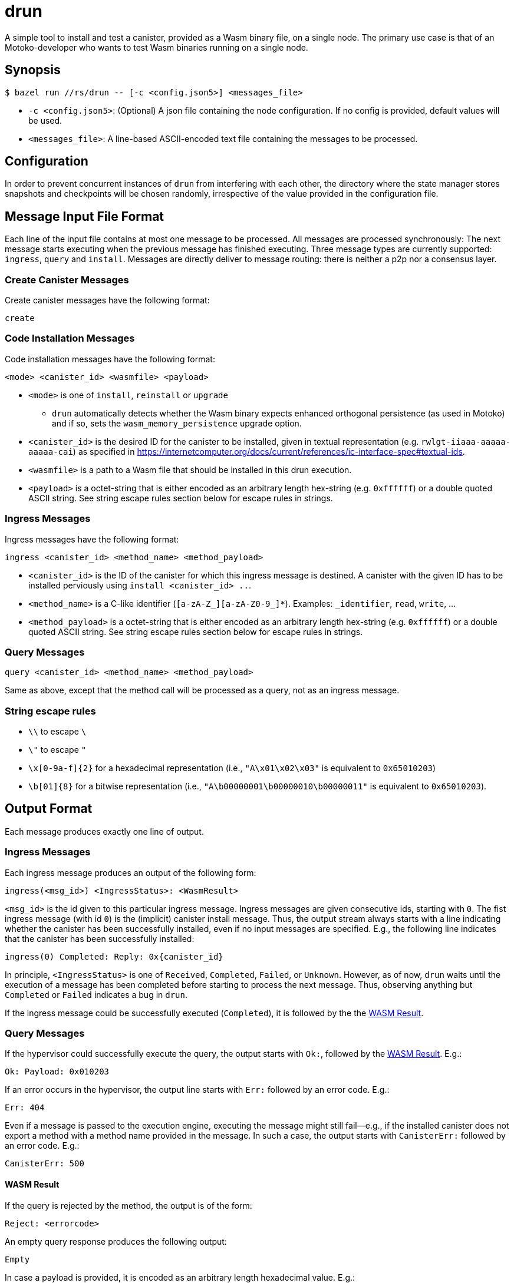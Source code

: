 = drun

A simple tool to install and test a canister, provided as a Wasm binary file, on a single node. The
primary use case is that of an Motoko-developer who wants to test Wasm binaries running on a single
node.

== Synopsis

[source,shell]
....
$ bazel run //rs/drun -- [-c <config.json5>] <messages_file>
....

* `-c <config.json5>`: (Optional) A json file containing the node configuration. If no config is
provided, default values will be used.
* `<messages_file>`: A line-based ASCII-encoded text file containing the messages to be processed.

== Configuration

In order to prevent concurrent instances of `drun` from interfering with each other, the directory
where the state manager stores snapshots and checkpoints will be chosen randomly, irrespective of
the value provided in the configuration file.

== Message Input File Format

Each line of the input file contains at most one message to be processed. All messages are processed
synchronously: The next message starts executing when the previous message has finished executing.
Three message types are currently supported: `ingress`, `query` and `install`. Messages are directly
deliver to message routing: there is neither a p2p nor a consensus layer.

=== Create Canister Messages

Create canister messages have the following format:

----
create
----

=== Code Installation Messages

Code installation messages have the following format:

----
<mode> <canister_id> <wasmfile> <payload>
----

* `<mode>` is one of `install`, `reinstall` or `upgrade`
- `drun` automatically detects whether the Wasm binary expects enhanced orthogonal persistence (as used in Motoko) and if so, sets the `wasm_memory_persistence` upgrade option.

* `<canister_id>` is the desired ID for the canister to be installed, given in textual
representation (e.g. `rwlgt-iiaaa-aaaaa-aaaaa-cai`) as specified in https://internetcomputer.org/docs/current/references/ic-interface-spec#textual-ids.

* `<wasmfile>` is a path to a Wasm file that should be installed in this drun execution.

* `<payload>` is a octet-string that is either encoded as an arbitrary length hex-string
(e.g. `0xffffff`) or a double quoted ASCII string. See string escape rules
section below for escape rules in strings.

=== Ingress Messages

Ingress messages have the following format:

----
ingress <canister_id> <method_name> <method_payload>
----

* `<canister_id>` is the ID of the canister for which this ingress message is destined. A canister
with the given ID has to be installed perviously using `install <canister_id> ..`.

* `<method_name>` is a C-like identifier (`[a-zA-Z_][a-zA-Z0-9_]*`). Examples: `_identifier`,
`read`, `write`, ...

* `<method_payload>` is a octet-string that is either encoded as an arbitrary length hex-string
(e.g. `0xffffff`) or a double quoted ASCII string. See string escape rules
section below for escape rules in strings.

=== Query Messages

----
query <canister_id> <method_name> <method_payload>
----

Same as above, except that the method call will be processed as a query, not as an ingress message.

=== String escape rules

** `\\` to escape `\`
** `\"` to escape `"`
** `\x[0-9a-f]{2}` for a hexadecimal representation (i.e., ``"A\x01\x02\x03"``  is equivalent to
`0x65010203`)
** `\b[01]{8}` for a bitwise representation (i.e., `"A\b00000001\b00000010\b00000011"` is equivalent
to `0x65010203`).

== Output Format

Each message produces exactly one line of output.

=== Ingress Messages

Each ingress message produces an output of the following form:
----
ingress(<msg_id>) <IngressStatus>: <WasmResult>
----

`<msg_id>` is the id given to this particular ingress message. Ingress messages are given
consecutive ids, starting with `0`. The fist ingress message (with id `0`) is the (implicit)
canister install message. Thus, the output stream always starts with a line indicating whether the
canister has been successfully installed, even if no input messages are specified. E.g., the
following line indicates that the canister has been successfully installed:

----
ingress(0) Completed: Reply: 0x{canister_id}
----

In principle, `<IngressStatus>` is one of `Received`, `Completed`, `Failed`, or `Unknown`. However,
as of now, `drun` waits until the execution of a message has been completed before starting to
process the next message. Thus, observing anything but `Completed` or `Failed` indicates a bug in
`drun`.

If the ingress message could be successfully executed (`Completed`), it is followed by the
the <<WASM Result>>.

=== Query Messages

If the hypervisor could successfully execute the query, the output starts with `Ok:`, followed by
the <<WASM Result>>. E.g.:

----
Ok: Payload: 0x010203
----

If an error occurs in the hypervisor, the output line starts with `Err:` followed by an error code.
E.g.:

----
Err: 404
----

Even if a message is passed to the execution engine, executing the message might still fail—e.g., if
the installed canister does not export a method with a method name provided in the message. In such
a case, the output starts with `CanisterErr:` followed by an error code. E.g.:

----
CanisterErr: 500
----

==== WASM Result

If the query is rejected by the method, the output is of the form:

----
Reject: <errorcode>
----

An empty query response produces the following output:

----
Empty
----

In case a payload is provided, it is encoded as an arbitrary length hexadecimal value. E.g.:

----
Payload: 0x010203
----

== Example Usage

Let us assume that we have a file `counter.wasm` containing a compiled version of the Wasm-module
given in the Appendix under <<Counter Module>>. Among others, the module exposes two methods,
`write` and `read`. The `write` method increments a global counter stored on the heap, while the
`read` functions just returns the value of the counter modulo 256 as payload—i.e. the least
significant byte of the counter.

Let us further assume that we have a text file `in.txt` containing the following messages:

----
create
install ic:0100000000000000000000000000000000012D counter.wasm ""
ingress ic:0100000000000000000000000000000000012D write "Hello"
query ic:0100000000000000000000000000000000012D read "Hello"
ingress ic:0100000000000000000000000000000000012D write "Hello"
query ic:0100000000000000000000000000000000012D read "Hello"
----

Running the command

[source,shell]
----
$ bazel run //rs/drun -- ${PWD}/in.txt
----

should result in the following output:

----
ingress(0) Reply: 0x{canister_id}
ingress(1) Completed: Empty
Ok: Payload: 0x01
ingress(2) Completed: Empty
Ok: Payload: 0x02
----

== Appendix

=== Counter Module

This module exports two methods, `write` and `read`. The `write` method is supposed to be called
with an ingress message, while the `read` method adheres to the query protocol as it calls the
`reply` System API method before returning. Both methods copy the first byte of the message payload
onto the heap. The copied byte is then used as an address into the heap to store or load a 32-bit
integer from the heap. The `write` method loads the global counter from the heap, increments it and
stores it back to the heap. The `read` method just returns the least significant byte of the counter
as payload—i.e. the value of the counter modulo 256.

[source,wast]
----
;; counter.wat ;;
(module
  (import "ic0" "msg_reply" (func $msg_reply))
  (import "ic0" "msg_reply_data_append"
    (func $msg_reply_data_append (param i32 i32)))
  (import "ic0" "msg_arg_data_copy"
    (func $ic0_msg_arg_data_copy (param i32) (param i32) (param i32)))

  (func $write (local $counter_addr i32)
    ;; copy the counter address into heap[0]
    (call $ic0_msg_arg_data_copy
      (i32.const 0) ;; heap dst = 0
      (i32.const 0) ;; payload offset = 0
      (i32.const 1) ;; length = 1
    )
    ;; store counter addr in a named local for readability
    (local.set $counter_addr (i32.load (i32.const 0)))

    ;; load old counter value, add 1, and store it back
    (i32.store
      (local.get $counter_addr)
      (i32.add (i32.const 1) (i32.load (local.get $counter_addr)))
    )
    (call $read)
  )

  (func $read
    (call $ic0_msg_arg_data_copy
      (i32.const 0) ;; heap dst = 0
      (i32.const 0) ;; payload offset = 0
      (i32.const 1) ;; length = 1
    )
    ;; now we copied the counter address into heap[0]
    (call $msg_reply_data_append
      (i32.load (i32.const 0)) ;; the counter address from heap[0]
      (i32.const 1))            ;; length
    (call $msg_reply))

  (memory $memory 1)
  (export "memory" (memory $memory))
  (export "canister_update write" (func $write))
  (export "canister_query read" (func $read)))
----
